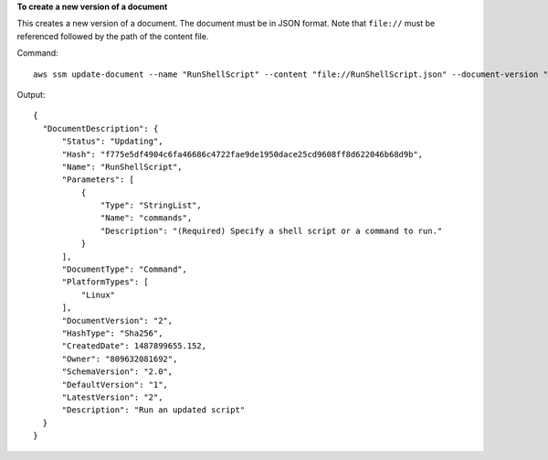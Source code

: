 **To create a new version of a document**

This creates a new version of a document. The document must be in JSON format. Note that ``file://`` must be referenced followed by the path of the content file.

Command::

  aws ssm update-document --name "RunShellScript" --content "file://RunShellScript.json" --document-version "\$LATEST"
  
Output::

  {
    "DocumentDescription": {
        "Status": "Updating",
        "Hash": "f775e5df4904c6fa46686c4722fae9de1950dace25cd9608ff8d622046b68d9b",
        "Name": "RunShellScript",
        "Parameters": [
            {
                "Type": "StringList",
                "Name": "commands",
                "Description": "(Required) Specify a shell script or a command to run."
            }
        ],
        "DocumentType": "Command",
        "PlatformTypes": [
            "Linux"
        ],
        "DocumentVersion": "2",
        "HashType": "Sha256",
        "CreatedDate": 1487899655.152,
        "Owner": "809632081692",
        "SchemaVersion": "2.0",
        "DefaultVersion": "1",
        "LatestVersion": "2",
        "Description": "Run an updated script"
    }
  }
